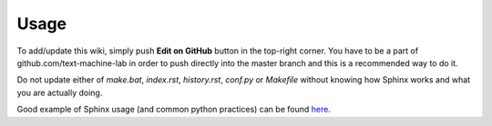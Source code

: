 ========
Usage
========

To add/update this wiki, simply push **Edit on GitHub** button in the top-right corner. You have to be a part of github.com/text-machine-lab in order to push directly into the master branch and this is a recommended way to do it.

Do not update either of `make.bat`, `index.rst`, `history.rst`, `conf.py` or `Makefile` without knowing how Sphinx works and what you are actually doing.

Good example of Sphinx usage (and common python practices) can be found here_.

.. _here: https://github.com/audreyr/binaryornot
